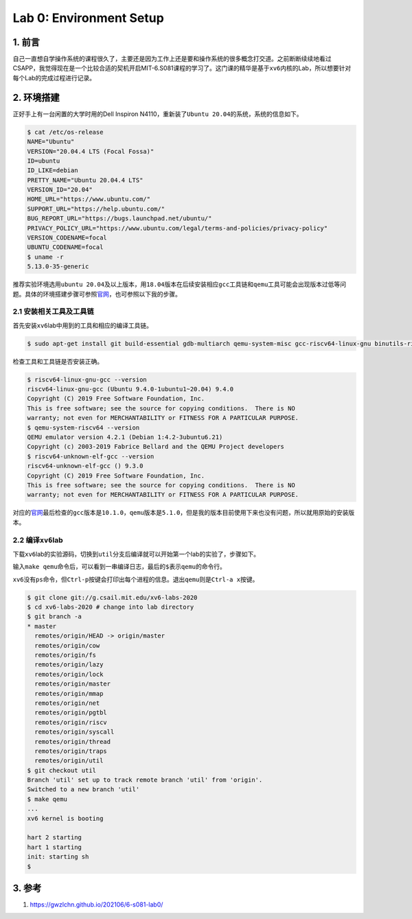 
Lab 0: Environment Setup
==========================================

1. 前言
-------

自己一直想自学操作系统的课程很久了，主要还是因为工作上还是要和操作系统的很多概念打交道。之前断断续续地看过CSAPP，我觉得现在是一个比较合适的契机开启MIT-6.S081课程的学习了。这门课的精华是基于\ ``xv6``\ 内核的Lab，所以想要针对每个Lab的完成过程进行记录。

2. 环境搭建
-----------

正好手上有一台闲置的大学时用的Dell Inspiron N4110，重新装了\ ``Ubuntu 20.04``\ 的系统，系统的信息如下。

.. code-block:: shell

   $ cat /etc/os-release 
   NAME="Ubuntu"
   VERSION="20.04.4 LTS (Focal Fossa)"
   ID=ubuntu
   ID_LIKE=debian
   PRETTY_NAME="Ubuntu 20.04.4 LTS"
   VERSION_ID="20.04"
   HOME_URL="https://www.ubuntu.com/"
   SUPPORT_URL="https://help.ubuntu.com/"
   BUG_REPORT_URL="https://bugs.launchpad.net/ubuntu/"
   PRIVACY_POLICY_URL="https://www.ubuntu.com/legal/terms-and-policies/privacy-policy"
   VERSION_CODENAME=focal
   UBUNTU_CODENAME=focal
   $ uname -r
   5.13.0-35-generic

推荐实验环境选用\ ``ubuntu 20.04``\ 及以上版本，用\ ``18.04``\ 版本在后续安装相应\ ``gcc``\ 工具链和\ ``qemu``\ 工具可能会出现版本过低等问题。具体的环境搭建步骤可参照\ `官网 <https://pdos.csail.mit.edu/6.S081/2020/tools.html>`_\ ，也可参照以下我的步骤。

2.1 安装相关工具及工具链
^^^^^^^^^^^^^^^^^^^^^^^^

首先安装\ ``xv6``\ lab中用到的工具和相应的编译工具链。

.. code-block:: shell

   $ sudo apt-get install git build-essential gdb-multiarch qemu-system-misc gcc-riscv64-linux-gnu binutils-riscv64-linux-gnu gcc-riscv64-unknown-elf

检查工具和工具链是否安装正确。

.. code-block:: shell

   $ riscv64-linux-gnu-gcc --version
   riscv64-linux-gnu-gcc (Ubuntu 9.4.0-1ubuntu1~20.04) 9.4.0
   Copyright (C) 2019 Free Software Foundation, Inc.
   This is free software; see the source for copying conditions.  There is NO
   warranty; not even for MERCHANTABILITY or FITNESS FOR A PARTICULAR PURPOSE.
   $ qemu-system-riscv64 --version
   QEMU emulator version 4.2.1 (Debian 1:4.2-3ubuntu6.21)
   Copyright (c) 2003-2019 Fabrice Bellard and the QEMU Project developers
   $ riscv64-unknown-elf-gcc --version
   riscv64-unknown-elf-gcc () 9.3.0
   Copyright (C) 2019 Free Software Foundation, Inc.
   This is free software; see the source for copying conditions.  There is NO
   warranty; not even for MERCHANTABILITY or FITNESS FOR A PARTICULAR PURPOSE.

对应的\ `官网 <https://pdos.csail.mit.edu/6.S081/2020/tools.html>`_\ 最后检查的\ ``gcc``\ 版本是\ ``10.1.0``\ ，\ ``qemu``\ 版本是\ ``5.1.0``\ ，但是我的版本目前使用下来也没有问题，所以就用原始的安装版本。

2.2 编译\ ``xv6``\ lab
^^^^^^^^^^^^^^^^^^^^^^

下载\ ``xv6``\ lab的实验源码，切换到\ ``util``\ 分支后编译就可以开始第一个lab的实验了，步骤如下。

输入\ ``make qemu``\ 命令后，可以看到一串编译日志，最后的\ ``$``\ 表示\ ``qemu``\ 的命令行。

``xv6``\ 没有\ ``ps``\ 命令，但\ ``Ctrl-p``\ 按键会打印出每个进程的信息。退出\ ``qemu``\ 则是\ ``Ctrl-a x``\ 按键。

.. code-block:: shell

   $ git clone git://g.csail.mit.edu/xv6-labs-2020
   $ cd xv6-labs-2020 # change into lab directory
   $ git branch -a
   * master
     remotes/origin/HEAD -> origin/master
     remotes/origin/cow
     remotes/origin/fs
     remotes/origin/lazy
     remotes/origin/lock
     remotes/origin/master
     remotes/origin/mmap
     remotes/origin/net
     remotes/origin/pgtbl
     remotes/origin/riscv
     remotes/origin/syscall
     remotes/origin/thread
     remotes/origin/traps
     remotes/origin/util
   $ git checkout util
   Branch 'util' set up to track remote branch 'util' from 'origin'.
   Switched to a new branch 'util'
   $ make qemu
   ...
   xv6 kernel is booting

   hart 2 starting
   hart 1 starting
   init: starting sh
   $

3. 参考
-------


#. https://gwzlchn.github.io/202106/6-s081-lab0/
